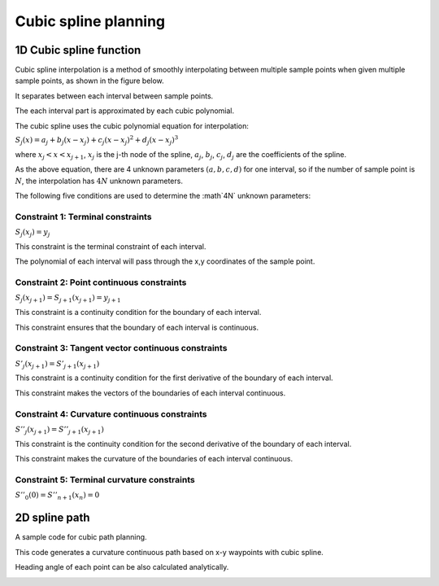 Cubic spline planning
---------------------

1D Cubic spline function
~~~~~~~~~~~~~~~~~~~

Cubic spline interpolation is a method of smoothly
interpolating between multiple sample points when given
multiple sample points, as shown in the figure below.

.. image:: spline.png

It separates between each interval between sample points.

The each interval part is approximated by each cubic polynomial.

The cubic spline uses the cubic polynomial equation for interpolation:

:math:`S_j(x)=a_j+b_j(x-x_j)+c_j(x-x_j)^2+d_j(x-x_j)^3`

where :math:`x_j < x < x_{j+1}`, :math:`x_j` is the j-th node of the spline,
:math:`a_j`, :math:`b_j`, :math:`c_j`, :math:`d_j` are the coefficients
of the spline.

As the above equation, there are 4 unknown parameters :math:`(a,b,c,d)` for
one interval, so if the number of sample point is :math:`N`, the
interpolation has :math:`4N` unknown parameters.

The following five conditions are used to determine the :math`4N`
unknown parameters:

Constraint 1: Terminal constraints
===================================

:math:`S_j(x_j)=y_j`

This constraint is the terminal constraint of each interval.

The polynomial of each interval will pass through the x,y coordinates of
the sample point.

Constraint 2: Point continuous constraints
============================================

:math:`S_j(x_{j+1})=S_{j+1}(x_{j+1})=y_{j+1}`

This constraint is a continuity condition for the boundary of each interval.

This constraint ensures that the boundary of each interval is continuous.

Constraint 3: Tangent vector continuous constraints
==============================================

:math:`S'_j(x_{j+1})=S'_{j+1}(x_{j+1})`

This constraint is a continuity condition for the first derivative of
the boundary of each interval.

This constraint makes the vectors of the boundaries of each
interval continuous.


Constraint 4: Curvature continuous constraints
==============================================

:math:`S''_j(x_{j+1})=S''_{j+1}(x_{j+1})`

This constraint is the continuity condition for the second derivative of
the boundary of each interval.

This constraint makes the curvature of the boundaries of each
interval continuous.


Constraint 5: Terminal curvature constraints
========================================================

:math:`S''_0(0)=S''_{n+1}(x_{n})=0`



2D spline path
~~~~~~~~~~~~~~~~~~~

A sample code for cubic path planning.

This code generates a curvature continuous path based on x-y waypoints
with cubic spline.

Heading angle of each point can be also calculated analytically.

.. image:: Figure_1.png
.. image:: Figure_2.png
.. image:: Figure_3.png

